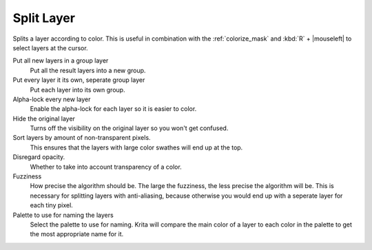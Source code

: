 .. meta::
   :description:
        The Split Layer functionality in Krita

.. metadata-placeholder

   :authors: - Wolthera van Hövell tot Westerflier <griffinvalley@gmail.com>
   :license: GNU free documentation license 1.3 or later.

.. index:: Splitting, Color Islands

.. _split_layer:

Split Layer
-----------
Splits a layer according to color. This is useful in combination with the :ref:`colorize_mask` and :kbd:`R` + |mouseleft| to select layers at the cursor.

Put all new layers in a group layer
    Put all the result layers into a new group.
Put every layer it its own, seperate group layer
    Put each layer into its own group.
Alpha-lock every new layer
    Enable the alpha-lock for each layer so it is easier to color.
Hide the original layer
    Turns off the visibility on the original layer so you won't get confused.
Sort layers by amount of non-transparent pixels.
    This ensures that the layers with large color swathes will end up at the top.
Disregard opacity.
    Whether to take into account transparency of a color.
Fuzziness
    How precise the algorithm should be. The large the fuzziness, the less precise the algorithm will be. This is necessary for splitting layers with anti-aliasing, because otherwise you would end up with a seperate layer for each tiny pixel.
Palette to use for naming the layers
    Select the palette to use for naming. Krita will compare the main color of a layer to each color in the palette to get the most appropriate name for it.

